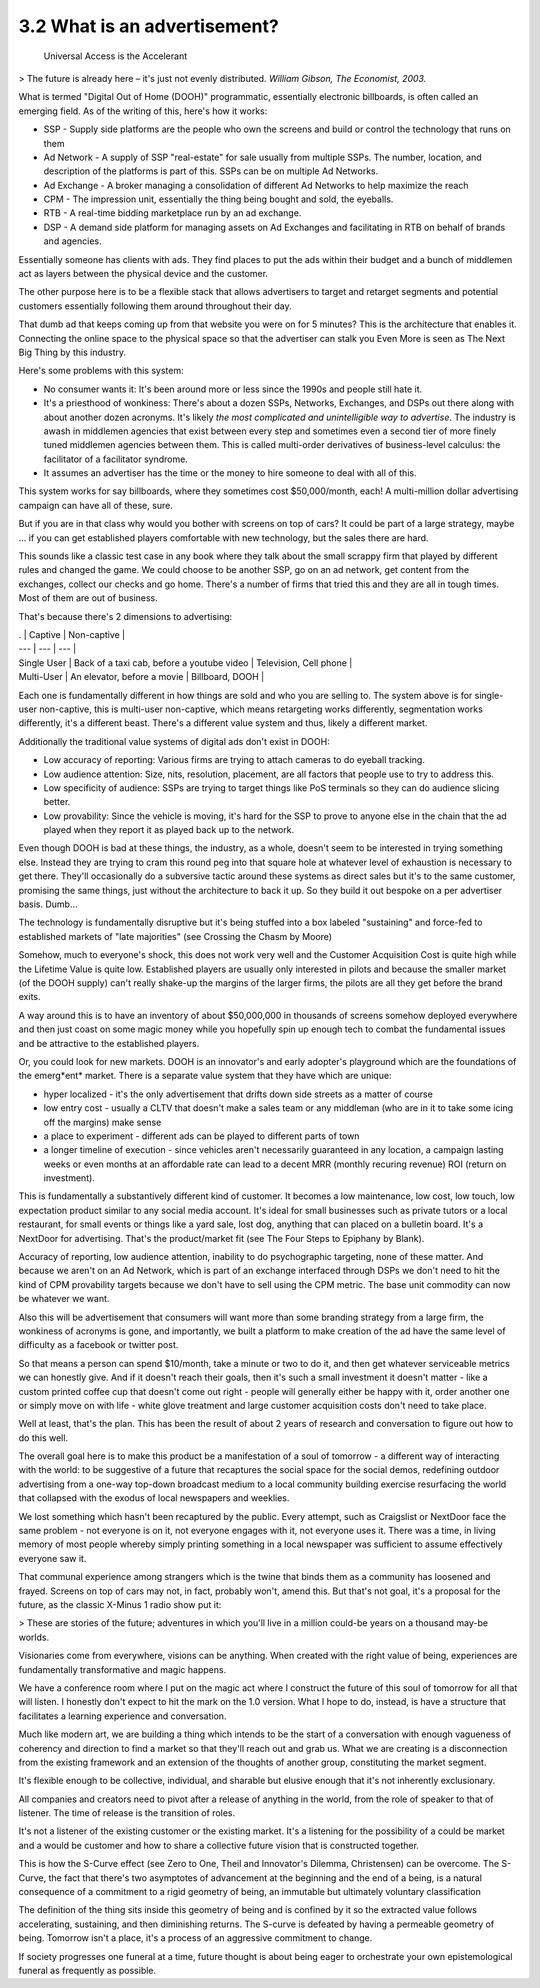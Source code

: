 3.2 What is an advertisement?
-----------------------------

 Universal Access is the Accelerant
> The future is already here – it's just not evenly distributed.  
*William Gibson, The Economist, 2003.*

What is termed "Digital Out of Home (DOOH)" programmatic, essentially electronic billboards, is often called an emerging field. As of the writing of this, here's how it works:

- SSP - Supply side platforms are the people who own the screens and build or control the technology that runs on them
- Ad Network - A supply of SSP "real-estate" for sale usually from multiple SSPs. The number, location, and description of the platforms is part of this. SSPs can be on multiple Ad Networks. 
- Ad Exchange - A broker managing a consolidation of different Ad Networks to help maximize the reach
- CPM - The impression unit, essentially the thing being bought and sold, the eyeballs.
- RTB - A real-time bidding marketplace run by an ad exchange.
- DSP - A demand side platform for managing assets on Ad Exchanges and facilitating in RTB on behalf of brands and agencies.

Essentially someone has clients with ads. They find places to put the ads within their budget and a bunch of middlemen act as layers between the physical device and the customer.

The other purpose here is to be a flexible stack that allows advertisers to target and retarget segments and potential customers essentially following them around throughout their day.

That dumb ad that keeps coming up from that website you were on for 5 minutes? This is the architecture that enables it.  Connecting the online space to the physical space so that the advertiser can stalk you Even More is seen as The Next Big Thing by this industry.

Here's some problems with this system:

- No consumer wants it: It's been around more or less since the 1990s and people still hate it.
- It's a priesthood of wonkiness: There's about a dozen SSPs, Networks, Exchanges, and DSPs out there along with about another dozen acronyms. It's likely *the most complicated and unintelligible way to advertise*. The industry is awash in middlemen agencies that exist between every step and sometimes even a second tier of more finely tuned middlemen agencies between them. This is called multi-order derivatives of business-level calculus: the facilitator of a facilitator syndrome.
- It assumes an advertiser has the time or the money to hire someone to deal with all of this.

This system works for say billboards, where they sometimes cost $50,000/month, each!  A multi-million dollar advertising campaign can have all of these, sure.

But if you are in that class why would you bother with screens on top of cars? It could be part of a large strategy, maybe ... if you can get established players comfortable with new technology, but the sales there are hard. 

This sounds like a classic test case in any book where they talk about the small scrappy firm that played by different rules and changed the game. We could choose to be another SSP, go on an ad network, get content from the exchanges, collect our checks and go home.  There's a number of firms that tried this and they are all in tough times. Most of them are out of business. 

That's because there's 2 dimensions to advertising:

| . | Captive | Non-captive |
| --- | --- | --- |
| Single User | Back of a taxi cab, before a youtube video | Television, Cell phone |
| Multi-User | An elevator, before a movie | Billboard, DOOH |

Each one is fundamentally different in how things are sold and who you are selling to. The system above is for single-user non-captive, this is multi-user non-captive, which means retargeting works differently, segmentation works differently, it's a different beast.  There's a different value system and thus, likely a different market.

Additionally the traditional value systems of digital ads don't exist in DOOH:

- Low accuracy of reporting: Various firms are trying to attach cameras to do eyeball tracking.
- Low audience attention: Size, nits, resolution, placement, are all factors that people use to try to address this.
- Low specificity of audience: SSPs are trying to target things like PoS terminals so they can do audience slicing better.
- Low provability: Since the vehicle is moving, it's hard for the SSP to prove to anyone else in the chain that the ad played when they report it as played back up to the network.

Even though DOOH is bad at these things, the industry, as a whole, doesn't seem to be interested in trying something else. Instead they are trying to cram this round peg into that square hole at whatever level of exhaustion is necessary to get there. They'll occasionally do a subversive tactic around these systems as direct sales but it's to the same customer, promising the same things, just without the architecture to back it up. So they build it out bespoke on a per advertiser basis. Dumb...

The technology is fundamentally disruptive but it's being stuffed into a box labeled "sustaining" and force-fed to established markets of "late majorities" (see Crossing the Chasm by Moore)

Somehow, much to everyone's shock, this does not work very well and the Customer Acquisition Cost is quite high while the Lifetime Value is quite low.  Established players are usually only interested in pilots and because the smaller market (of the DOOH supply) can't really shake-up the margins of the larger firms, the pilots are all they get before the brand exits.

A way around this is to have an inventory of about $50,000,000 in thousands of screens somehow deployed everywhere and then just coast on some magic money while you hopefully spin up enough tech to combat the fundamental issues and be attractive to the established players.

Or, you could look for new markets.  DOOH is an innovator's and early adopter's playground which are the foundations of the emerg*ent* market. There is a separate value system that they have which are unique:

- hyper localized - it's the only advertisement that drifts down side streets as a matter of course
- low entry cost - usually a CLTV that doesn't make a sales team or any middleman (who are in it to take some icing off the margins) make sense
- a place to experiment - different ads can be played to different parts of town 
- a longer timeline of execution - since vehicles aren't necessarily guaranteed in any location, a campaign lasting weeks or even months at an affordable rate can lead to a decent MRR (monthly recuring revenue) ROI (return on investment).

This is fundamentally a substantively different kind of customer. It becomes a low maintenance, low cost, low touch, low expectation product similar to any social media account.  It's ideal for small businesses such as private tutors or a local restaurant, for small events or things like a yard sale, lost dog, anything that can placed on a bulletin board.  It's a NextDoor for advertising. That's the product/market fit (see The Four Steps to Epiphany by Blank).

Accuracy of reporting, low audience attention, inability to do psychographic targeting, none of these matter. And because we aren't on an Ad Network, which is part of an exchange interfaced through DSPs we don't need to hit the kind of CPM provability targets because we don't have to sell using the CPM metric. The base unit commodity can now be whatever we want.

Also this will be advertisement that consumers will want more than some branding strategy from a large firm, the wonkiness of acronyms is gone, and importantly, we built a platform to make creation of the ad have the same level of difficulty as a facebook or twitter post.

So that means a person can spend $10/month, take a minute or two to do it, and then get whatever serviceable metrics we can honestly give. And if it doesn't reach their goals, then it's such a small investment it doesn't matter - like a custom printed coffee cup that doesn't come out right - people will generally either be happy with it, order another one or simply move on with life - white glove treatment and large customer acquisition costs don't need to take place.

Well at least, that's the plan. This has been the result of about 2 years of research and conversation to figure out how to do this well. 

The overall goal here is to make this product be a manifestation of a soul of tomorrow - a different way of interacting with the world: to be suggestive of a future that recaptures the social space for the social demos, redefining outdoor advertising from a one-way top-down broadcast medium to a local community building exercise resurfacing the world that collapsed with the exodus of local newspapers and weeklies.

We lost something which hasn't been recaptured by the public. Every attempt, such as Craigslist or NextDoor face the same problem - not everyone is on it, not everyone engages with it, not everyone uses it.  There was a time, in living memory of most people whereby simply printing something in a local newspaper was sufficient to assume effectively everyone saw it.

That communal experience among strangers which is the twine that binds them as a community has loosened and frayed.  Screens on top of cars may not, in fact, probably won't, amend this. But that's not goal, it's a proposal for the future, as the classic X-Minus 1 radio show put it:

> These are stories of the future; adventures in which you'll live in a million could-be years on a thousand may-be worlds.

Visionaries come from everywhere, visions can be anything. When created with the right value of being, experiences are fundamentally transformative and magic happens.

We have a conference room where I put on the magic act where I construct the future of this soul of tomorrow for all that will listen. I honestly don't expect to hit the mark on the 1.0 version. What I hope to do, instead, is have a structure that facilitates a learning experience and conversation. 

Much like modern art, we are building a thing which intends to be the start of a conversation with enough vagueness of coherency and direction to find a market so that they'll reach out and grab us.  What we are creating is a disconnection from the existing framework and an extension of the thoughts of another group, constituting the market segment.

It's flexible enough to be collective, individual, and sharable but elusive enough that it's not inherently exclusionary. 

All companies and creators need to pivot after a release of anything in the world, from the role of speaker to that of listener. The time of release is the transition of roles.

It's not a listener of the existing customer or the existing market. It's a listening for the possibility of a could be market and a would be customer and how to share a collective future vision that is constructed together.

This is how the S-Curve effect (see Zero to One, Theil and Innovator's Dilemma, Christensen) can be overcome. The S-Curve, the fact that there's two asymptotes of advancement at the beginning and the end of a being, is a natural consequence of a commitment to a rigid geometry of being, an immutable but ultimately voluntary classification

The definition of the thing sits inside this geometry of being and is confined by it so the extracted value follows accelerating, sustaining, and then diminishing returns.  The S-curve is defeated by having a permeable geometry of being. Tomorrow isn't a place, it's a process of an aggressive commitment to change.

If society progresses one funeral at a time, future thought is about being eager to orchestrate your own epistemological funeral as frequently as possible.

